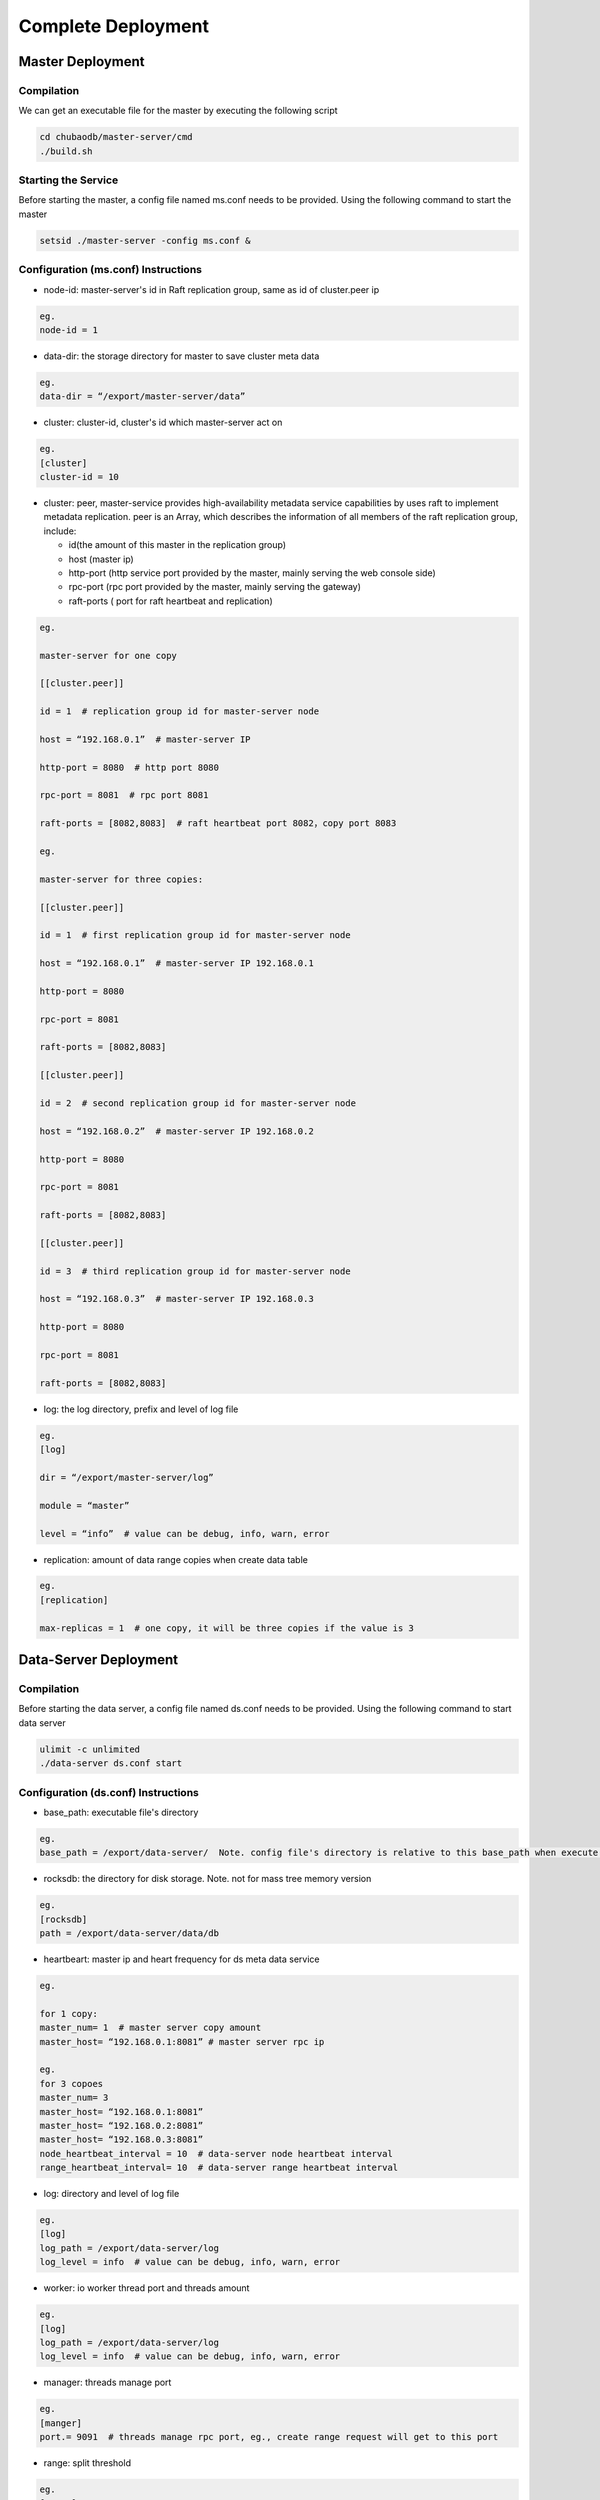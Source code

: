 Complete Deployment
=============================

Master Deployment
--------------------------

Compilation
^^^^^^^^^^^^^^^^^^^^^^^^^^^^^^^^^^^^
We can get an executable file for the master by executing the following script

.. code-block:: bash

	cd chubaodb/master-server/cmd
	./build.sh


Starting the Service
^^^^^^^^^^^^^^^^^^^^^^^^^^^^^^^^^^^^^^^^^^^^^^^^^^^^^^
Before starting the master, a config file named ms.conf needs to be provided. Using the following command to start the master

.. code-block:: bash

	setsid ./master-server -config ms.conf &


Configuration (ms.conf) Instructions
^^^^^^^^^^^^^^^^^^^^^^^^^^^^^^^^^^^^^^^^^^^^^^^^^^^^
* node-id: master-server's id in Raft replication group, same as id of cluster.peer ip

.. code-block:: 

	eg.
	node-id = 1

* data-dir: the storage directory for master to save cluster meta data

.. code-block:: 

	eg.
	data-dir = “/export/master-server/data”

* cluster: cluster-id, cluster's id which master-server act on

.. code-block:: 

	eg.
	[cluster]
	cluster-id = 10

* cluster: peer, master-service provides high-availability metadata service capabilities by uses raft to implement metadata replication. peer is an Array, which describes the information of all members of the raft replication group, include:

  + id(the amount of this master in the replication group)

  + host (master ip)

  + http-port (http service port provided by the master, mainly serving the web console side)

  + rpc-port (rpc port provided by the master, mainly serving the gateway)

  + raft-ports ( port for raft heartbeat and replication)

.. code-block:: 

	eg.

	master-server for one copy

	[[cluster.peer]]

	id = 1  # replication group id for master-server node 

	host = “192.168.0.1”  # master-server IP

	http-port = 8080  # http port 8080

	rpc-port = 8081  # rpc port 8081

	raft-ports = [8082,8083]  # raft heartbeat port 8082，copy port 8083

	eg.

	master-server for three copies:

	[[cluster.peer]]

	id = 1  # first replication group id for master-server node

	host = “192.168.0.1”  # master-server IP 192.168.0.1

	http-port = 8080

	rpc-port = 8081

	raft-ports = [8082,8083]

	[[cluster.peer]]

	id = 2  # second replication group id for master-server node

	host = “192.168.0.2”  # master-server IP 192.168.0.2

	http-port = 8080

	rpc-port = 8081

	raft-ports = [8082,8083]

	[[cluster.peer]]

	id = 3  # third replication group id for master-server node

	host = “192.168.0.3”  # master-server IP 192.168.0.3

	http-port = 8080

	rpc-port = 8081

	raft-ports = [8082,8083]

* log: the log directory, prefix and level of log file

.. code-block:: 

	eg.
	[log]

	dir = “/export/master-server/log”

	module = “master”

	level = “info”  # value can be debug, info, warn, error

* replication: amount of data range copies when create data table

.. code-block:: 

	eg.
	[replication]

	max-replicas = 1  # one copy, it will be three copies if the value is 3


Data-Server Deployment
------------------------

Compilation
^^^^^^^^^^^^^^^^^^
Before starting the data server, a config file named ds.conf needs to be provided. Using the following command to start data server

.. code-block:: bash

	ulimit -c unlimited
	./data-server ds.conf start


Configuration (ds.conf) Instructions
^^^^^^^^^^^^^^^^^^^^^^^^^^^^^^^^^^^^^^^^^^^^^^^^^^^^
* base_path: executable file's directory

.. code-block:: 

	eg.
	base_path = /export/data-server/  Note. config file's directory is relative to this base_path when execute start cmd

* rocksdb: the directory for disk storage.  Note. not for mass tree memory version

.. code-block:: 

	eg.
	[rocksdb]
	path = /export/data-server/data/db

* heartbeart: master ip and heart frequency for ds meta data service

.. code-block:: 

	eg.
	
	for 1 copy:
	master_num= 1  # master server copy amount
	master_host= “192.168.0.1:8081” # master server rpc ip

	eg.
	for 3 copoes
	master_num= 3
	master_host= “192.168.0.1:8081”
	master_host= “192.168.0.2:8081”
	master_host= “192.168.0.3:8081”
	node_heartbeat_interval = 10  # data-server node heartbeat interval 
	range_heartbeat_interval= 10  # data-server range heartbeat interval 

* log: directory and level of log file

.. code-block:: 

	eg.
	[log]
	log_path = /export/data-server/log
	log_level = info  # value can be debug, info, warn, error

* worker: io worker thread port and threads amount

.. code-block:: 

	eg.
	[log]
	log_path = /export/data-server/log
	log_level = info  # value can be debug, info, warn, error

* manager: threads manage port

.. code-block:: 

	eg.
	[manger]
	port.= 9091  # threads manage rpc port, eg., create range request will get to this port

* range: split threshold

.. code-block:: 

	eg.
	[range]
	check_size = 128MB  # threshold to trigger range split detection
	split_size = 256MB  # size of range split,  usually half of max_size
	max_size = 512MB  # threshold for range split, will split when equal or more than this value

* raft: raft port and raft log directory

.. code-block:: 

	eg.
	[raft]
	port = 9092  # raft port
	log_path = /export/data-server/data/raft # raft log directory
                                                 

Proxy Deployment
------------------

Directory
^^^^^^^^^^^^^^^^^^^^^^^^^^^^^^

.. code-block:: 

	├── bin
	│   ├── jim.pid
	│   ├── nohup.out
	│   ├── start.sh
	│   └── stop.sh
	├── conf
	│   ├── jim.properties
	│   ├── log4j2.component.properties
	│   └── log4j2.xml
	└── lib
	    ├── animal-sniffer-annotations-1.14.jar
	    ├── commons-codec-1.12.jar
	    ├── commons-collections-3.2.jar
	    ├── commons-lang3-3.8.1.jar
	    ├── commons-logging-1.2.jar
	    ├── concurrentlinkedhashmap-lru-1.4.2.jar
	    ├── disruptor-3.4.2.jar
	    ├── druid-1.1.20.jar
	    ├── error_prone_annotations-2.0.18.jar
	    ├── fastjson-1.2.58.jar
	    ├── guava-23.0.jar
	    ├── httpclient-4.5.2.jar
	    ├── httpcore-4.4.4.jar
	    ├── j2objc-annotations-1.1.jar
	    ├── jim-common-1.0.0-SNAPSHOT.jar
	    ├── jim-core-1.0.0-SNAPSHOT.jar
	    ├── jim-engine-1.0.0-SNAPSHOT.jar
	    ├── jim-meta-core-1.0.0-SNAPSHOT.jar
	    ├── jim-meta-proto-1.0.0-SNAPSHOT.jar
	    ├── jim-meta-service-1.0.0-SNAPSHOT.jar
	    ├── jim-mysql-model-1.0.0-SNAPSHOT.jar
	    ├── jim-mysql-protocol-1.0.0-SNAPSHOT.jar
	    ├── jim-privilege-1.0.0-SNAPSHOT.jar
	    ├── jim-proto-1.0.0-SNAPSHOT.jar
	    ├── jim-rpc-1.0.0-SNAPSHOT.jar
	    ├── jim-server-1.0.0-SNAPSHOT.jar
	    ├── jim-sql-exec-1.0.0-SNAPSHOT.jar
	    ├── jsr305-3.0.2.jar
	    ├── log4j-api-2.11.2.jar
	    ├── log4j-core-2.11.2.jar
	    ├── log4j-slf4j-impl-2.11.2.jar
	    ├── netty-all-4.1.39.Final.jar
	    ├── reactive-streams-1.0.3.jar
	    ├── reactor-core-3.3.0.RELEASE.jar
	    ├── slf4j-api-1.7.26.jar
	    └── spotbugs-annotations-4.0.0-beta1.jar

Config File
^^^^^^^^^^^^^^^^^^^^^^^^^^^^^^^^^
jim.properties

.. code-block:: 

	opts.memory=-Xms8G -Xmx8G -Xmn3G -XX:SurvivorRatio=8 -XX:MaxDirectMemorySize=4G -XX:MetaspaceSize=64M -XX:MaxMetaspaceSize=512M -Xss256K -server -XX:+TieredCompilation -XX:CICompilerCount=3 -XX:InitialCodeCacheSize=64m -XX:ReservedCodeCacheSize=2048m -XX:CompileThreshold=1000 -XX:FreqInlineSize=2048 -XX:MaxInlineSize=512 -XX:+UseConcMarkSweepGC -XX:+UseCMSCompactAtFullCollection -XX:CMSInitiatingOccupancyFraction=70 -XX:+CMSParallelRemarkEnabled -XX:SoftRefLRUPolicyMSPerMB=0 -XX:CMSMaxAbortablePrecleanTime=100 -XX:+PrintGCDetails -Xloggc:/export/Logs/jimsql/gc.log -XX:+ExplicitGCInvokesConcurrentAndUnloadsClasses -XX:+PrintGCTimeStamps

	# JIM
	jim.outbound.threads=0
	jim.inbound.threads=0
	jim.plugin.metadata=jimMeta
	jim.plugin.sqlengine=mysqlEngine
	jim.plugin.sqlexecutor=jimExecutor
	jim.plugin.storeengine=jimStore

	jim.reactor.debug=false
	# 0:DISABLED,1:SIMPLE,2:ADVANCED,3:PARANOID
	jim.netty.leak=1

	jim.aynctask.threads=32
	jim.grpc.threads=8

	# meta data http ip, master ip 
	jim.meta.address=http://xx.xx.xx.xx:443
	jim.meta.interval=600000
	jim.cluster=2

	####################### Netty Server ##################################################
	# server IP
	netty.server.host=0.0.0.0
	#server Port
	netty.server.port=3306
	# max queue for connection request, refuse coming request when it is full
	netty.server.backlog=65536
	# default timeout for send data, default 5s
	netty.server.sendTimeout=5000
	# Selector thread
	netty.server.bossThreads=1
	# IO thread, 0=cpu num
	netty.server.ioThreads=8
	# max channel idle time millisecond
	netty.server.maxIdle=1800000 ms
	# socket timeout for read (ms)
	netty.server.soTimeout=3000
	# socket buffer size
	netty.server.socketBufferSize=16384
	# use EPOLL，support Linux mode only
	netty.server.epoll=true
	# protocol packet max
	netty.server.frameMaxSize=16778240
	# memory allocator
	netty.server.allocatorFactory=
	# allow or not reuse Socket bound local address 
	netty.server.reuseAddress=true
	# waiting time(s) for unsend data packet when close. -1,0: disable, discard; >0: wait until schedule time, discard if not send yet
	netty.server.soLinger=-1
	# open nagle, send immediately when it's true, otherwise will send when confirm or buffer is full
	netty.server.tcpNoDelay=true
	# keep active connect, regular heartbeat packet
	netty.server.keepAlive=true

	####################### Netty Client ##################################################
	# connect pool size
	netty.client.poolSize=32
	# IO thread, 0=cpu num, -1= share serverIO thread
	netty.client.ioThreads=4
	# connect timeout (ms)
	netty.client.connTimeout=3000
	# default timeout for send data packet (ms)
	netty.client.sendTimeout=5000
	# socket read timeout(ms)
	netty.client.soTimeout=3000
	# max channel idle time(ms)
	netty.client.maxIdle=3600000
	# heartbeat interval(ms)
	netty.client.heartbeat=10000
	# socket buffer size
	netty.client.socketBufferSize=16384
	# protocol packet max
	netty.client.frameMaxSize=16778240
	# use EPOLL，support Linux mode only
	netty.client.epoll=true
	# memory allocator
	netty.client.allocatorFactory=
	# waiting time(s) for unsend data packet when close. -1,0: disable, discard; >0: wait until schedule time, discard if not send yet
	netty.client.soLinger=-1
	# open nagle, send immediately when it's true, otherwise will send when confirm or buffer is full
	netty.client.tcpNoDelay=true
	# keep active connect, regular heartbeat packet
	netty.client.keepAlive=true
	row.id.step.size=100000


log4j2.xml

.. code-block:: 

	<?xml version='1.0' encoding='UTF-8' ?>
	<Configuration status="OFF">
	    <Properties>
	        <Property name="pattern">%d{yyyy-MM-dd HH:mm:ss.fff} [%level] -- %msg%n</Property>
	    </Properties>
	    <Appenders>
	        <Console name="CONSOLE" target="SYSTEM_OUT">
	            <PatternLayout>
	                <Pattern>${pattern}</Pattern>
	            </PatternLayout>
	        </Console>
	        <RollingRandomAccessFile name="ROLLFILE" immediateFlush="false" bufferSize="256"
	                                 fileName="/export/Logs/jimsql/jim-server.log"
	                                 filePattern="/export/Logs/jimsql/jim-server.log.%d{yyyy-MM-dd}.%i.gz">
	            <PatternLayout>
	                <Pattern>${pattern}</Pattern>
	            </PatternLayout>
	            <Policies>
	                <TimeBasedTriggeringPolicy modulate="true" interval="1"/>
	            </Policies>
	            <DefaultRolloverStrategy max="20">
	                <Delete basePath="/export/Logs/jimsql" maxDepth="1">
	                    <IfFileName glob="*.gz"/>
	                    <IfLastModified age="3d"/>
	                </Delete>
	            </DefaultRolloverStrategy>
	        </RollingRandomAccessFile>
	    </Appenders>
	    <Loggers>
	        <AsyncRoot level="warn" includeLocation="false">
	            <AppenderRef ref="ROLLFILE"/>
	        </AsyncRoot>
	    </Loggers>
	</Configuration>

log4j2.component.properties

.. code-block:: 

	log4j2.asyncLoggerRingBufferSize=1048576
	log4j2.asyncLoggerWaitStrategy=Sleep

start and stop cmd
^^^^^^^^^^^^^^^^^^^^

start.sh

.. code-block:: 

	# !/bin/sh

	BASEDIR=`dirname $0`/..
	BASEDIR=`(cd "$BASEDIR"; pwd)`

	export JAVA_HOME=/export/servers/jdk1.8.0_60
 
	# If a specific java binary isn't specified search for the standard 'java' binary
	if [ -z "$JAVACMD" ] ; then
	  if [ -n "$JAVA_HOME"  ] ; then
	    if [ -x "$JAVA_HOME/jre/sh/java" ] ; then
	      # IBM's JDK on AIX uses strange locations for the executables
	      JAVACMD="$JAVA_HOME/jre/sh/java"
	    else
	      JAVACMD="$JAVA_HOME/bin/java"
	    fi
	  else
	    JAVACMD=`which java`
	  fi
	fi

	CLASSPATH="$BASEDIR"/conf/:"$BASEDIR"/lib/*
	CONFIG_FILE="$BASEDIR/conf/jim.properties"
	echo "$CLASSPATH"

	if [ ! -x "$JAVACMD" ] ; then
	  echo "Error: JAVA_HOME is not defined correctly."
	  echo "  We cannot execute $JAVACMD"
	  exit 1
	fi


	OPTS_MEMORY=`grep -ios 'opts.memory=.*$' ${CONFIG_FILE} | tr -d '\r'`
	OPTS_MEMORY=${OPTS_MEMORY#*=}

	# DEBUG_OPTS="-Xdebug -Xnoagent -Djava.compiler=NONE -Xrunjdwp:transport=dt_socket,server=y,suspend=n,address=5006"

	nohup "$JAVACMD"\
	  $OPTS_MEMORY $DEBUG_OPTS \
	  -classpath "$CLASSPATH" \
	  -Dbasedir="$BASEDIR" \
	  -Dfile.encoding="UTF-8" \
	  io.chubao.jimdb.server.JimBootstrap &
	echo $! > jim.pid


stop.sh

.. code-block:: 

	# !/bin/sh
	if [ "$1" == "pid" ]
	then
	    PIDPROC=`cat ./jim.pid`
	else
	    PIDPROC=`ps -ef | grep 'io.chubao.jimdb.server.JimBootstrap' | grep -v 'grep'| awk '{print $2}'`
	fi

	if [ -z "$PIDPROC" ];then
	 echo "jim.server is not running"
	 exit 0
	fi

	echo "PIDPROC: "$PIDPROC
	for PID in $PIDPROC
	do
	if kill $PID
	   then echo "process jim.server(Pid:$PID) was force stopped at " `date`
	fi
	done
	echo stop finished.

after start.sh

.. code-block:: 

	[root@79 bin]# ps -ef|grep jim
	root     21234 18113  0 10:10 pts/0    00:00:00 grep --color=auto jim
	root     57810     1 99 Sep30 ?        124-18:30:04 /export/servers/jdk1.8.0_60/bin/java -Xms8G -Xmx8G -Xmn3G -XX:SurvivorRatio=8 -XX:MaxDirectMemorySize=4G -XX:MetaspaceSize=64M -XX:MaxMetaspaceSize=512M -Xss256K -server -XX:+TieredCompilation -XX:CICompilerCount=3 -XX:InitialCodeCacheSize=64m -XX:ReservedCodeCacheSize=2048m -XX:CompileThreshold=1000 -XX:FreqInlineSize=2048 -XX:MaxInlineSize=512 -XX:+UseConcMarkSweepGC -XX:+UseCMSCompactAtFullCollection -XX:CMSInitiatingOccupancyFraction=70 -XX:+CMSParallelRemarkEnabled -XX:SoftRefLRUPolicyMSPerMB=0 -XX:CMSMaxAbortablePrecleanTime=100 -XX:+PrintGCDetails -Xloggc:/export/Logs/jimsql/gc.log -XX:+ExplicitGCInvokesConcurrentAndUnloadsClasses -XX:+PrintGCTimeStamps -classpath /export/App/jim-server/conf/:/export/App/jim-server/lib/* -Dbasedir=/export/App/jim-server -Dfile.encoding=UTF-8 io.chubao.jimdb.server.JimBootstrap

Reminder
^^^^^^^^^^^^^^^^^^^^^^^^^^

We can have multiple Proxys in ChubaoDB. The size of proxy depends on the throughput of the deployed clusters. Each Proxy needs to be deployed by following the above steps.
